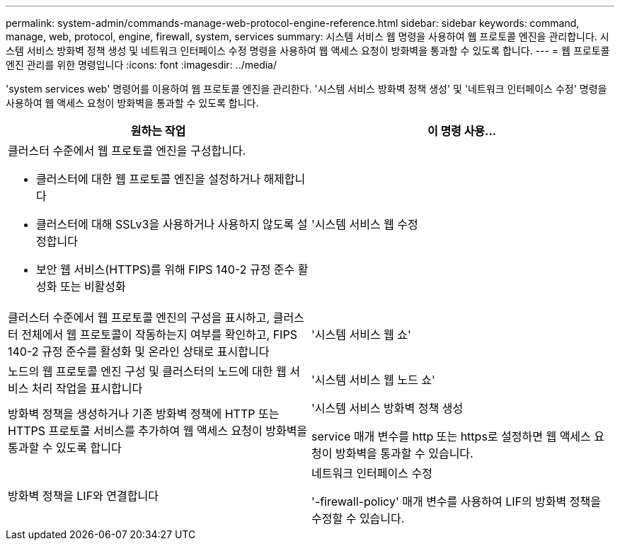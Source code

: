 ---
permalink: system-admin/commands-manage-web-protocol-engine-reference.html 
sidebar: sidebar 
keywords: command, manage, web, protocol, engine, firewall, system, services 
summary: 시스템 서비스 웹 명령을 사용하여 웹 프로토콜 엔진을 관리합니다. 시스템 서비스 방화벽 정책 생성 및 네트워크 인터페이스 수정 명령을 사용하여 웹 액세스 요청이 방화벽을 통과할 수 있도록 합니다. 
---
= 웹 프로토콜 엔진 관리를 위한 명령입니다
:icons: font
:imagesdir: ../media/


[role="lead"]
'system services web' 명령어를 이용하여 웹 프로토콜 엔진을 관리한다. '시스템 서비스 방화벽 정책 생성' 및 '네트워크 인터페이스 수정' 명령을 사용하여 웹 액세스 요청이 방화벽을 통과할 수 있도록 합니다.

|===
| 원하는 작업 | 이 명령 사용... 


 a| 
클러스터 수준에서 웹 프로토콜 엔진을 구성합니다.

* 클러스터에 대한 웹 프로토콜 엔진을 설정하거나 해제합니다
* 클러스터에 대해 SSLv3을 사용하거나 사용하지 않도록 설정합니다
* 보안 웹 서비스(HTTPS)를 위해 FIPS 140-2 규정 준수 활성화 또는 비활성화

 a| 
'시스템 서비스 웹 수정



 a| 
클러스터 수준에서 웹 프로토콜 엔진의 구성을 표시하고, 클러스터 전체에서 웹 프로토콜이 작동하는지 여부를 확인하고, FIPS 140-2 규정 준수를 활성화 및 온라인 상태로 표시합니다
 a| 
'시스템 서비스 웹 쇼'



 a| 
노드의 웹 프로토콜 엔진 구성 및 클러스터의 노드에 대한 웹 서비스 처리 작업을 표시합니다
 a| 
'시스템 서비스 웹 노드 쇼'



 a| 
방화벽 정책을 생성하거나 기존 방화벽 정책에 HTTP 또는 HTTPS 프로토콜 서비스를 추가하여 웹 액세스 요청이 방화벽을 통과할 수 있도록 합니다
 a| 
'시스템 서비스 방화벽 정책 생성

service 매개 변수를 http 또는 https로 설정하면 웹 액세스 요청이 방화벽을 통과할 수 있습니다.



 a| 
방화벽 정책을 LIF와 연결합니다
 a| 
네트워크 인터페이스 수정

'-firewall-policy' 매개 변수를 사용하여 LIF의 방화벽 정책을 수정할 수 있습니다.

|===